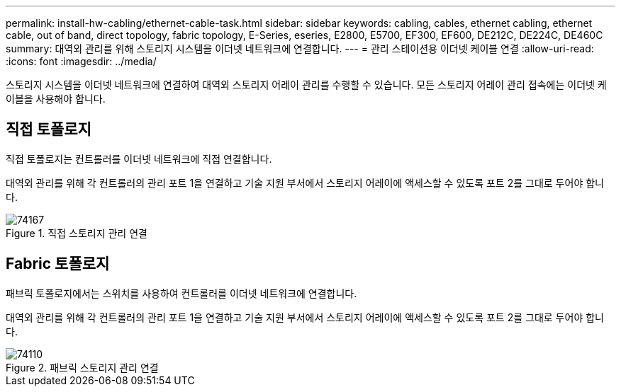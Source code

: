 ---
permalink: install-hw-cabling/ethernet-cable-task.html 
sidebar: sidebar 
keywords: cabling, cables, ethernet cabling, ethernet cable, out of band, direct topology, fabric topology, E-Series, eseries, E2800, E5700, EF300, EF600, DE212C, DE224C, DE460C 
summary: 대역외 관리를 위해 스토리지 시스템을 이더넷 네트워크에 연결합니다. 
---
= 관리 스테이션용 이더넷 케이블 연결
:allow-uri-read: 
:icons: font
:imagesdir: ../media/


[role="lead"]
스토리지 시스템을 이더넷 네트워크에 연결하여 대역외 스토리지 어레이 관리를 수행할 수 있습니다. 모든 스토리지 어레이 관리 접속에는 이더넷 케이블을 사용해야 합니다.



== 직접 토폴로지

직접 토폴로지는 컨트롤러를 이더넷 네트워크에 직접 연결합니다.

대역외 관리를 위해 각 컨트롤러의 관리 포트 1을 연결하고 기술 지원 부서에서 스토리지 어레이에 액세스할 수 있도록 포트 2를 그대로 두어야 합니다.

.직접 스토리지 관리 연결
image::../media/74167.gif[74167]



== Fabric 토폴로지

패브릭 토폴로지에서는 스위치를 사용하여 컨트롤러를 이더넷 네트워크에 연결합니다.

대역외 관리를 위해 각 컨트롤러의 관리 포트 1을 연결하고 기술 지원 부서에서 스토리지 어레이에 액세스할 수 있도록 포트 2를 그대로 두어야 합니다.

.패브릭 스토리지 관리 연결
image::../media/74110.gif[74110]
